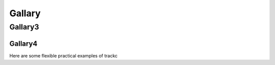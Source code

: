 ##########
Gallary
##########

Gallary3
========

Gallary4
--------

Here are some flexible practical examples of trackc

.. nbgallery::
    :caption: This is a thumbnail gallery:
    :name: rst-gallery
    :glob:
    :reversed:

    examples/zoomin_heatmap
    examples/mapc_eg
